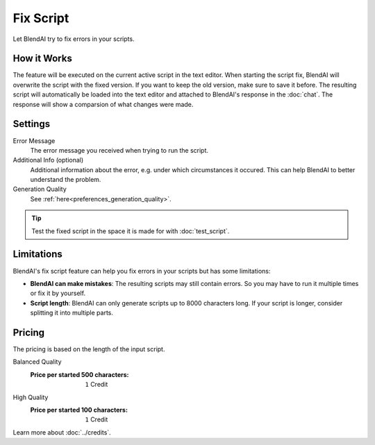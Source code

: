 **********
Fix Script
**********

Let BlendAI try to fix errors in your scripts.


How it Works
============

The feature will be executed on the current active script in the text editor. When starting the script fix, BlendAI will overwrite the script with the fixed version. If you want to keep the old version, make sure to save it before.
The resulting script will automatically be loaded into the text editor and attached to BlendAI's response in the :doc:`chat`.
The response will show a comparsion of what changes were made.


Settings
========

Error Message
    The error message you received when trying to run the script.

Additional Info (optional)
    Additional information about the error, e.g. under which circumstances it occured. This can help BlendAI to better understand the problem.

Generation Quality
    See :ref:`here<preferences_generation_quality>`.

.. tip::

    Test the fixed script in the space it is made for with :doc:`test_script`.


Limitations
===========

BlendAI's fix script feature can help you fix errors in your scripts but has some limitations:

- **BlendAI can make mistakes**: The resulting scripts may still contain errors. So you may have to run it multiple times or fix it by yourself.
- **Script length**: BlendAI can only generate scripts up to 8000 characters long. If your script is longer, consider splitting it into multiple parts.


Pricing
=======

The pricing is based on the length of the input script.

Balanced Quality
    :Price per started 500 characters: ``1`` Credit

High Quality
    :Price per started 100 characters: ``1`` Credit

Learn more about :doc:`../credits`.

